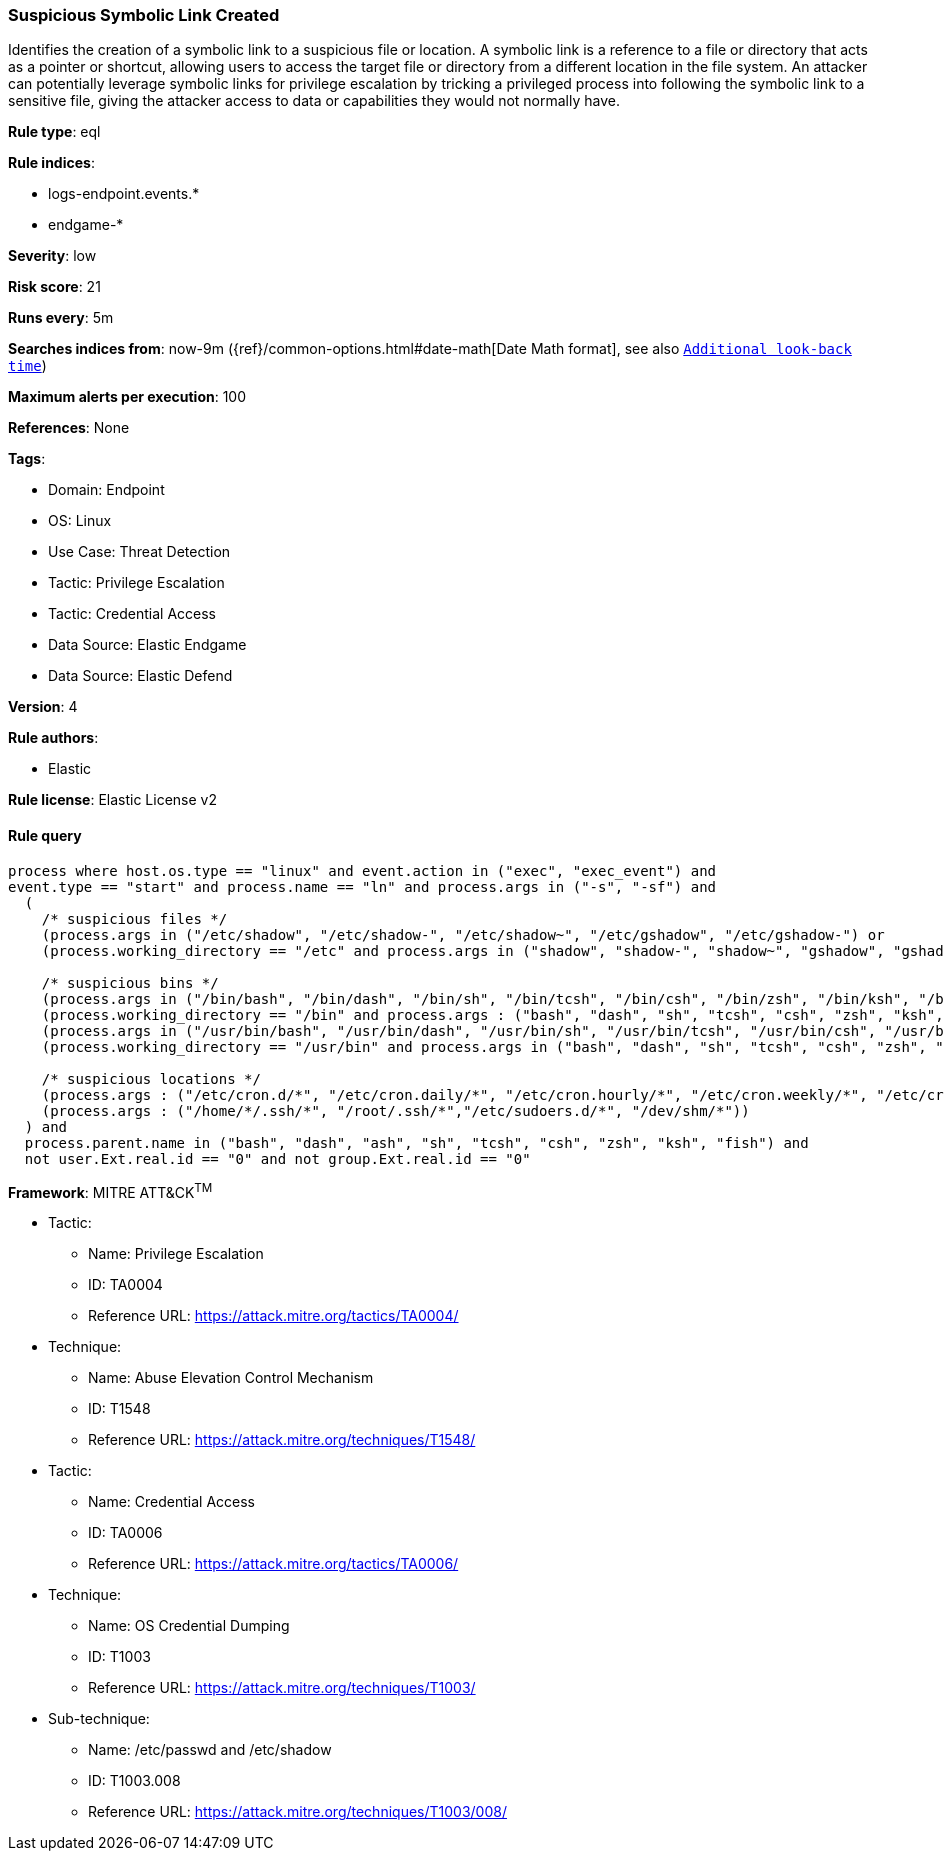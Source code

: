 [[suspicious-symbolic-link-created]]
=== Suspicious Symbolic Link Created

Identifies the creation of a symbolic link to a suspicious file or location. A symbolic link is a reference to a file or directory that acts as a pointer or shortcut, allowing users to access the target file or directory from a different location in the file system. An attacker can potentially leverage symbolic links for privilege escalation by tricking a privileged process into following the symbolic link to a sensitive file, giving the attacker access to data or capabilities they would not normally have.

*Rule type*: eql

*Rule indices*: 

* logs-endpoint.events.*
* endgame-*

*Severity*: low

*Risk score*: 21

*Runs every*: 5m

*Searches indices from*: now-9m ({ref}/common-options.html#date-math[Date Math format], see also <<rule-schedule, `Additional look-back time`>>)

*Maximum alerts per execution*: 100

*References*: None

*Tags*: 

* Domain: Endpoint
* OS: Linux
* Use Case: Threat Detection
* Tactic: Privilege Escalation
* Tactic: Credential Access
* Data Source: Elastic Endgame
* Data Source: Elastic Defend

*Version*: 4

*Rule authors*: 

* Elastic

*Rule license*: Elastic License v2


==== Rule query


[source, js]
----------------------------------
process where host.os.type == "linux" and event.action in ("exec", "exec_event") and
event.type == "start" and process.name == "ln" and process.args in ("-s", "-sf") and 
  (
    /* suspicious files */
    (process.args in ("/etc/shadow", "/etc/shadow-", "/etc/shadow~", "/etc/gshadow", "/etc/gshadow-") or 
    (process.working_directory == "/etc" and process.args in ("shadow", "shadow-", "shadow~", "gshadow", "gshadow-"))) or 
    
    /* suspicious bins */
    (process.args in ("/bin/bash", "/bin/dash", "/bin/sh", "/bin/tcsh", "/bin/csh", "/bin/zsh", "/bin/ksh", "/bin/fish") or 
    (process.working_directory == "/bin" and process.args : ("bash", "dash", "sh", "tcsh", "csh", "zsh", "ksh", "fish"))) or 
    (process.args in ("/usr/bin/bash", "/usr/bin/dash", "/usr/bin/sh", "/usr/bin/tcsh", "/usr/bin/csh", "/usr/bin/zsh", "/usr/bin/ksh", "/usr/bin/fish") or 
    (process.working_directory == "/usr/bin" and process.args in ("bash", "dash", "sh", "tcsh", "csh", "zsh", "ksh", "fish"))) or
    
    /* suspicious locations */
    (process.args : ("/etc/cron.d/*", "/etc/cron.daily/*", "/etc/cron.hourly/*", "/etc/cron.weekly/*", "/etc/cron.monthly/*")) or
    (process.args : ("/home/*/.ssh/*", "/root/.ssh/*","/etc/sudoers.d/*", "/dev/shm/*"))
  ) and 
  process.parent.name in ("bash", "dash", "ash", "sh", "tcsh", "csh", "zsh", "ksh", "fish") and 
  not user.Ext.real.id == "0" and not group.Ext.real.id == "0"

----------------------------------

*Framework*: MITRE ATT&CK^TM^

* Tactic:
** Name: Privilege Escalation
** ID: TA0004
** Reference URL: https://attack.mitre.org/tactics/TA0004/
* Technique:
** Name: Abuse Elevation Control Mechanism
** ID: T1548
** Reference URL: https://attack.mitre.org/techniques/T1548/
* Tactic:
** Name: Credential Access
** ID: TA0006
** Reference URL: https://attack.mitre.org/tactics/TA0006/
* Technique:
** Name: OS Credential Dumping
** ID: T1003
** Reference URL: https://attack.mitre.org/techniques/T1003/
* Sub-technique:
** Name: /etc/passwd and /etc/shadow
** ID: T1003.008
** Reference URL: https://attack.mitre.org/techniques/T1003/008/
